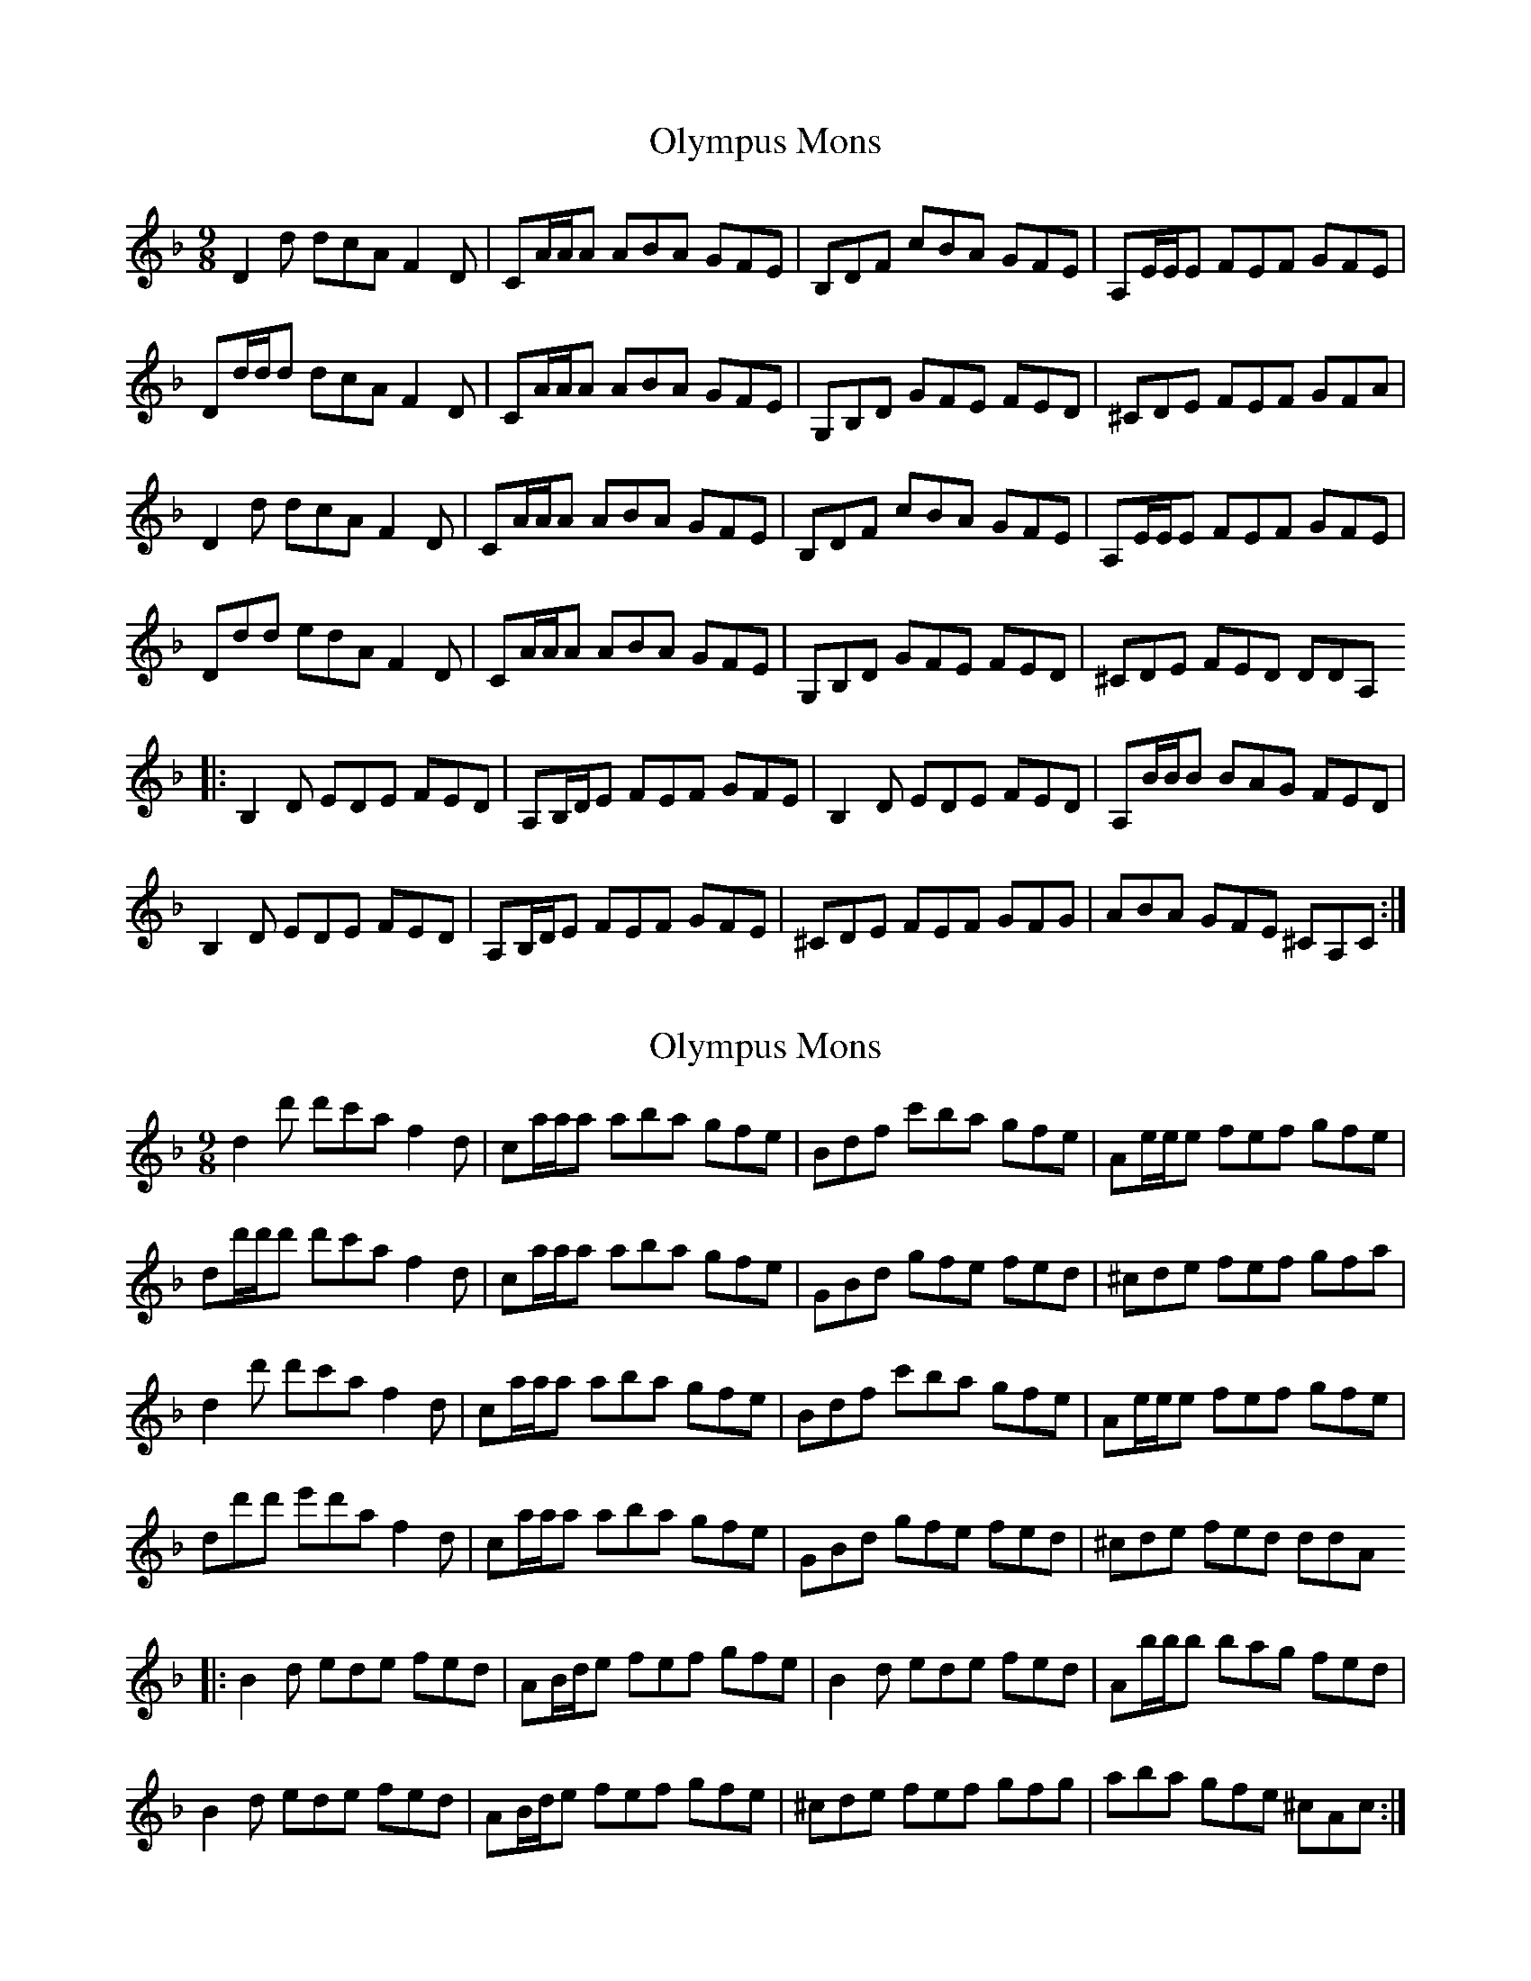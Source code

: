 X:2
T:Olympus Mons
R:slip jig
M:9/8
L:1/8
K:Dmin
D2 d dcA F2 D | CA/2A/2A ABA GFE | B,DF cBA GFE | A,E/2E/2E FEF GFE |
Dd/2d/2d dcA F2 D | CA/2A/2A ABA GFE | G,B,D GFE FED | ^CDE FEF GFA |
D2 d dcA F2 D | CA/2A/2A ABA GFE | B,DF cBA GFE | A,E/2E/2E FEF GFE |
Ddd edA F2 D | CA/2A/2A ABA GFE | G,B,D GFE FED | ^CDE FED DDA,
|:B,2 D EDE FED | A,B,/2D/2E FEF GFE | B,2 D EDE FED | A,B/2B/2B BAG FED |
B,2 D EDE FED | A,B,/2D/2E FEF GFE | ^CDE FEF GFG | ABA GFE ^CA,C :|

X: 2
T: Olympus Mons
R: slip jig
M: 9/8
L: 1/8
K: Dmin
d2 d' d'c'a f2 d | ca/a/a aba gfe | Bdf c'ba gfe | Ae/e/e fef gfe |
dd'/d'/d' d'c'a f2 d | ca/a/a aba gfe | GBd gfe fed | ^cde fef gfa |
d2 d' d'c'a f2 d | ca/a/a aba gfe | Bdf c'ba gfe | Ae/e/e fef gfe |
dd'd' e'd'a f2 d | ca/a/a aba gfe | GBd gfe fed | ^cde fed ddA
|:B2 d ede fed | AB/d/e fef gfe | B2 d ede fed | Ab/b/b bag fed |
B2 d ede fed | AB/d/e fef gfe | ^cde fef gfg | aba gfe ^cAc :|